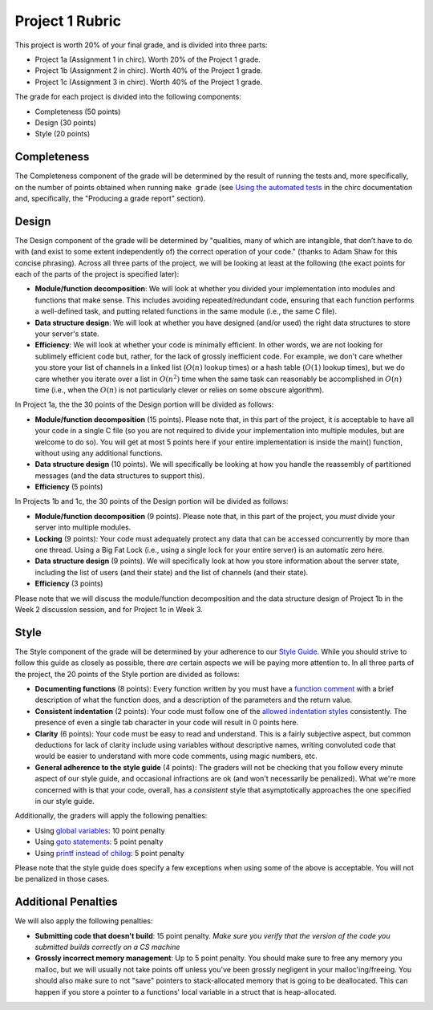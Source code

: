 Project 1 Rubric
----------------

This project is worth 20% of your final grade, and is divided into three parts:

* Project 1a (Assignment 1 in chirc). Worth 20% of the Project 1 grade.
* Project 1b (Assignment 2 in chirc). Worth 40% of the Project 1 grade.
* Project 1c (Assignment 3 in chirc). Worth 40% of the Project 1 grade.

The grade for each project is divided into the following components:

- Completeness (50 points)
- Design (30 points) 
- Style (20 points)

Completeness
~~~~~~~~~~~~

The Completeness component of the grade will be determined by the result of running
the tests and, more specifically, on the number of points obtained when
running ``make grade`` (see `Using the automated tests <http://chi.cs.uchicago.edu/chirc/testing.html#using-the-automated-tests>`_
in the chirc documentation and, specifically, the "Producing a grade report" section).

Design
~~~~~~

The Design component of the grade will be determined by "qualities, many of which are intangible, 
that don’t have to do with (and exist to some extent independently of) the correct operation of your code."
(thanks to Adam Shaw for this concise phrasing). Across all three
parts of the project, we will be looking at least at the following
(the exact points for each of the parts of the project is specified
later):

* **Module/function decomposition**: We will look at whether you divided your
  implementation into modules and functions that make sense. This includes avoiding
  repeated/redundant code, ensuring that each function performs a well-defined
  task, and putting related functions in the same module (i.e., the same C file).
* **Data structure design**: We will look at whether you have designed (and/or used)
  the right data structures to store your server's state.
* **Efficiency**: We will look at whether your code is minimally efficient.
  In other words, we are not looking for sublimely efficient code but, rather,
  for the lack of grossly inefficient code. For example, we don't care whether
  you store your list of channels in a linked list (:math:`O(n)` lookup times) or a
  hash table (:math:`O(1)` lookup times), but we do care whether you iterate over a list
  in :math:`O(n^2)` time when the same task can reasonably be accomplished in
  :math:`O(n)` time (i.e., when the :math:`O(n)` is not particularly clever or relies
  on some obscure algorithm).
  
In Project 1a, the the 30 points of the Design portion will be divided as follows:

* **Module/function decomposition** (15 points). Please note that, in this part of
  the project, it is acceptable to have all your code in a single C file (so you
  are not required to divide your implementation into multiple modules, but are
  welcome to do so). You will get at most 5 points here if your entire implementation
  is inside the main() function, without using any additional functions.
* **Data structure design** (10 points). We will specifically be looking at how you
  handle the reassembly of partitioned messages (and the data structures to support
  this).
* **Efficiency** (5 points)

In Projects 1b and 1c, the 30 points of the Design portion will be divided as follows:

* **Module/function decomposition** (9 points). Please note that, in this part of
  the project, you *must* divide your server into multiple modules.
* **Locking** (9 points): Your code must adequately protect any data that can
  be accessed concurrently by more than one thread. Using a Big Fat Lock (i.e.,
  using a single lock for your entire server) is an automatic zero here.
* **Data structure design** (9 points). We will specifically look at how you store
  information about the server state, including the list of users (and their state)
  and the list of channels (and their state).
* **Efficiency** (3 points)

Please note that we will discuss the module/function decomposition and 
the data structure design of Project 1b in the Week 2 discussion session,
and for Project 1c in Week 3.


Style
~~~~~

The Style component of the grade will be determined by your adherence to
our `Style Guide <style_guide.html>`_. While you should strive to follow this guide as
closely as possible, there *are* certain aspects we will be paying more
attention to. In all three parts of the project, the 20 points of the Style 
portion are divided as follows:

- **Documenting functions** (8 points): Every function written by you must have
  a `function comment <style_guide.html#function-comments>`_ with a brief description 
  of what the function does, and a description of the parameters and the 
  return value.
- **Consistent indentation** (2 points): Your code must follow one of the
  `allowed indentation styles <style_guide.html#function-comments>`_ consistently.
  The presence of even a single tab character in your code will result in 0 points
  here.
- **Clarity** (6 points): Your code must be easy to read and understand. This
  is a fairly subjective aspect, but common deductions for lack of clarity
  include using variables without descriptive names, writing convoluted code
  that would be easier to understand with more code comments, using magic
  numbers, etc.
- **General adherence to the style guide** (4 points): The graders will not be
  checking that you follow every minute aspect of our style guide, and occasional
  infractions are ok (and won't necessarily be penalized). What we're more
  concerned with is that your code, overall, has a *consistent* style that
  asymptotically approaches the one specified in our style guide.

Additionally, the graders will apply the following penalties:

- Using `global variables <style_guide.html#global-variables>`_: 10 point penalty
- Using `goto statements <style_guide.html#goto-statements>`_: 5 point penalty
- Using `printf instead of chilog <style_guide.html#printing-logging-debug-messages>`_: 5 point penalty

Please note that the style guide does specify a few exceptions when using
some of the above is acceptable. You will not be penalized in those cases.


Additional Penalties
~~~~~~~~~~~~~~~~~~~~

We will also apply the following penalties:

* **Submitting code that doesn't build**: 15 point penalty. *Make sure you verify that
  the version of the code you submitted builds correctly on a CS machine*
* **Grossly incorrect memory management**: Up to 5 point penalty. You should make sure
  to free any memory you malloc, but we will usually not take points off unless you've
  been grossly negligent in your malloc'ing/freeing. You should also make sure to
  not "save" pointers to stack-allocated memory that is going to be deallocated.
  This can happen if you store a pointer to a functions' local variable in a struct
  that is heap-allocated.




